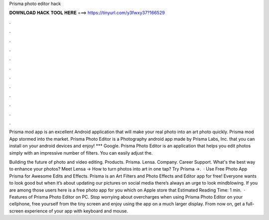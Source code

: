 Prisma photo editor hack



𝐃𝐎𝐖𝐍𝐋𝐎𝐀𝐃 𝐇𝐀𝐂𝐊 𝐓𝐎𝐎𝐋 𝐇𝐄𝐑𝐄 ===> https://tinyurl.com/y3fwxy37?166529



.



.



.



.



.



.



.



.



.



.



.



.

Prisma mod app is an excellent Android application that will make your real photo into an art photo quickly. Prisma mod App stormed into the market. Prisma Photo Editor is a Photography android app made by Prisma Labs, Inc. that you can install on your android devices and enjoy! *** Google. Prisma Photo Editor is an application that helps you edit photos simply with an impressive number of filters. You can easily adjust the.

Building the future of photo and video editing. Products. Prisma. Lensa. Company. Career Support. What's the best way to enhance your photos? Meet Lensa → How to turn photos into art in one tap? Try Prisma →.  · Use Free Photo App Prisma for Awesome Edits and Effects. Prisma is an Art Filters and Photo Effects and Editor app for free! Everyone wants to look good but when it’s about updating our pictures on social media there’s always an urge to look mindblowing. If you are among those users here is a free photo app for you which on Apple store that Estimated Reading Time: 1 min.  · Features of Prisma Photo Editor on PC. Stop worrying about overcharges when using Prisma Photo Editor on your cellphone, free yourself from the tiny screen and enjoy using the app on a much larger display. From now on, get a full-screen experience of your app with keyboard and mouse.
